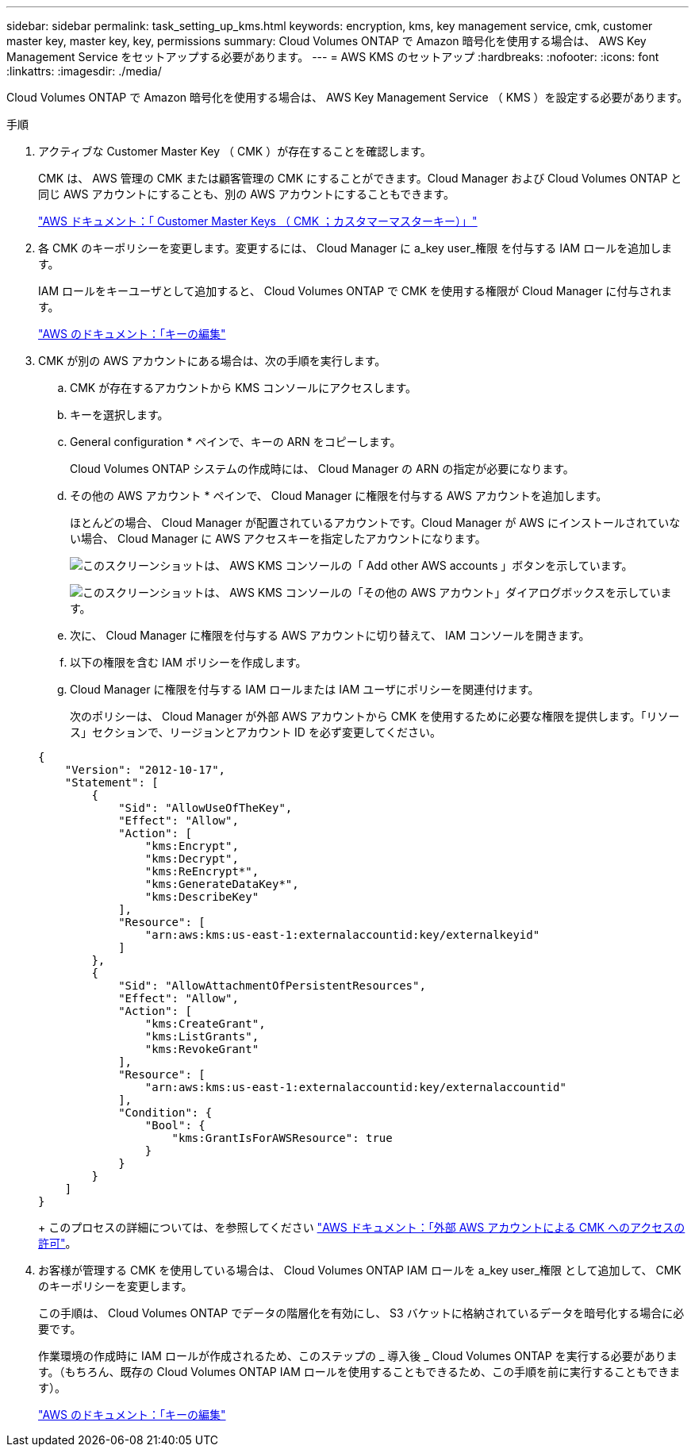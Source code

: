 ---
sidebar: sidebar 
permalink: task_setting_up_kms.html 
keywords: encryption, kms, key management service, cmk, customer master key, master key, key, permissions 
summary: Cloud Volumes ONTAP で Amazon 暗号化を使用する場合は、 AWS Key Management Service をセットアップする必要があります。 
---
= AWS KMS のセットアップ
:hardbreaks:
:nofooter: 
:icons: font
:linkattrs: 
:imagesdir: ./media/


[role="lead"]
Cloud Volumes ONTAP で Amazon 暗号化を使用する場合は、 AWS Key Management Service （ KMS ）を設定する必要があります。

.手順
. アクティブな Customer Master Key （ CMK ）が存在することを確認します。
+
CMK は、 AWS 管理の CMK または顧客管理の CMK にすることができます。Cloud Manager および Cloud Volumes ONTAP と同じ AWS アカウントにすることも、別の AWS アカウントにすることもできます。

+
https://docs.aws.amazon.com/kms/latest/developerguide/concepts.html#master_keys["AWS ドキュメント：「 Customer Master Keys （ CMK ；カスタマーマスターキー）」"^]

. 各 CMK のキーポリシーを変更します。変更するには、 Cloud Manager に a_key user_権限 を付与する IAM ロールを追加します。
+
IAM ロールをキーユーザとして追加すると、 Cloud Volumes ONTAP で CMK を使用する権限が Cloud Manager に付与されます。

+
https://docs.aws.amazon.com/kms/latest/developerguide/editing-keys.html["AWS のドキュメント：「キーの編集"^]

. CMK が別の AWS アカウントにある場合は、次の手順を実行します。
+
.. CMK が存在するアカウントから KMS コンソールにアクセスします。
.. キーを選択します。
.. General configuration * ペインで、キーの ARN をコピーします。
+
Cloud Volumes ONTAP システムの作成時には、 Cloud Manager の ARN の指定が必要になります。

.. その他の AWS アカウント * ペインで、 Cloud Manager に権限を付与する AWS アカウントを追加します。
+
ほとんどの場合、 Cloud Manager が配置されているアカウントです。Cloud Manager が AWS にインストールされていない場合、 Cloud Manager に AWS アクセスキーを指定したアカウントになります。

+
image:screenshot_cmk_add_accounts.gif["このスクリーンショットは、 AWS KMS コンソールの「 Add other AWS accounts 」ボタンを示しています。"]

+
image:screenshot_cmk_add_accounts_dialog.gif["このスクリーンショットは、 AWS KMS コンソールの「その他の AWS アカウント」ダイアログボックスを示しています。"]

.. 次に、 Cloud Manager に権限を付与する AWS アカウントに切り替えて、 IAM コンソールを開きます。
.. 以下の権限を含む IAM ポリシーを作成します。
.. Cloud Manager に権限を付与する IAM ロールまたは IAM ユーザにポリシーを関連付けます。
+
次のポリシーは、 Cloud Manager が外部 AWS アカウントから CMK を使用するために必要な権限を提供します。「リソース」セクションで、リージョンとアカウント ID を必ず変更してください。

+
[source, json]
----
{
    "Version": "2012-10-17",
    "Statement": [
        {
            "Sid": "AllowUseOfTheKey",
            "Effect": "Allow",
            "Action": [
                "kms:Encrypt",
                "kms:Decrypt",
                "kms:ReEncrypt*",
                "kms:GenerateDataKey*",
                "kms:DescribeKey"
            ],
            "Resource": [
                "arn:aws:kms:us-east-1:externalaccountid:key/externalkeyid"
            ]
        },
        {
            "Sid": "AllowAttachmentOfPersistentResources",
            "Effect": "Allow",
            "Action": [
                "kms:CreateGrant",
                "kms:ListGrants",
                "kms:RevokeGrant"
            ],
            "Resource": [
                "arn:aws:kms:us-east-1:externalaccountid:key/externalaccountid"
            ],
            "Condition": {
                "Bool": {
                    "kms:GrantIsForAWSResource": true
                }
            }
        }
    ]
}
----
+
このプロセスの詳細については、を参照してください https://docs.aws.amazon.com/kms/latest/developerguide/key-policy-modifying.html#key-policy-modifying-external-accounts["AWS ドキュメント：「外部 AWS アカウントによる CMK へのアクセスの許可"^]。



. お客様が管理する CMK を使用している場合は、 Cloud Volumes ONTAP IAM ロールを a_key user_権限 として追加して、 CMK のキーポリシーを変更します。
+
この手順は、 Cloud Volumes ONTAP でデータの階層化を有効にし、 S3 バケットに格納されているデータを暗号化する場合に必要です。

+
作業環境の作成時に IAM ロールが作成されるため、このステップの _ 導入後 _ Cloud Volumes ONTAP を実行する必要があります。（もちろん、既存の Cloud Volumes ONTAP IAM ロールを使用することもできるため、この手順を前に実行することもできます）。

+
https://docs.aws.amazon.com/kms/latest/developerguide/editing-keys.html["AWS のドキュメント：「キーの編集"^]


